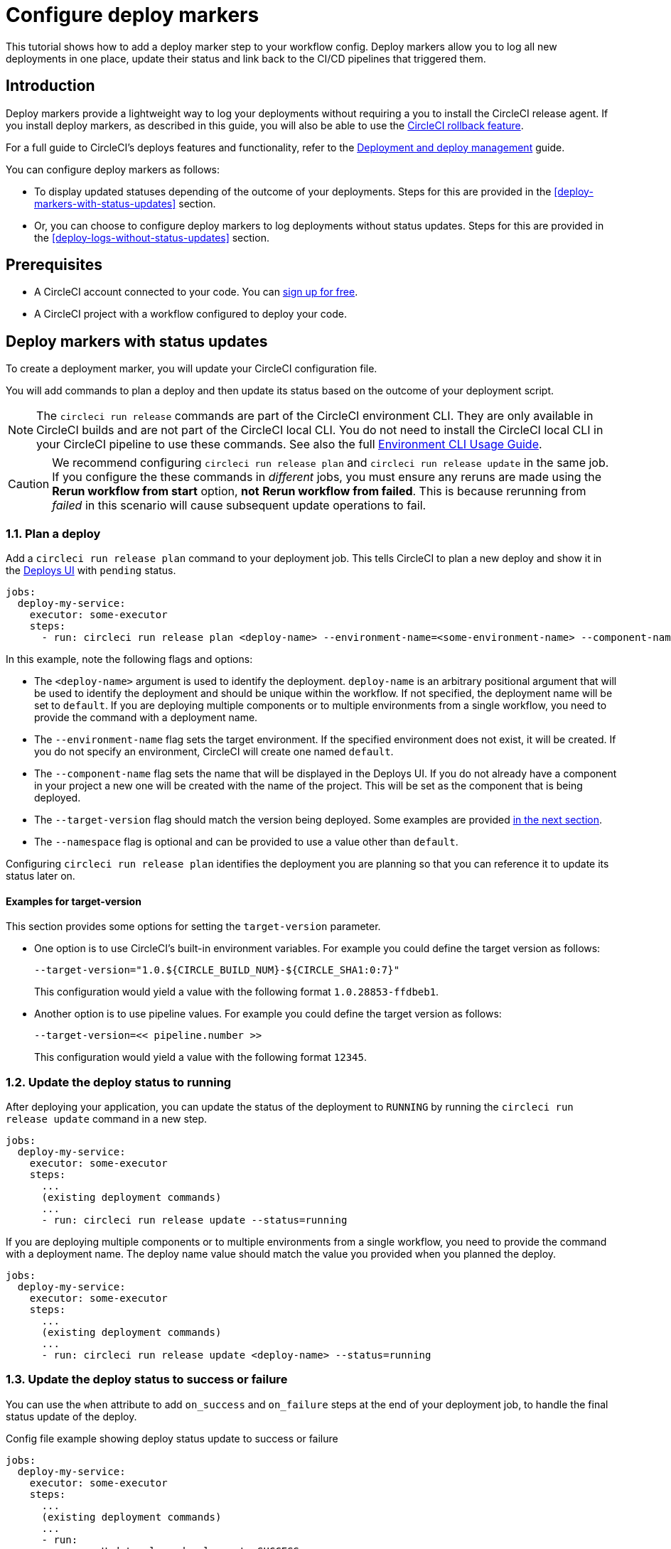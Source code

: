 = Configure deploy markers
:page-platform: Cloud
:page-description: Tutorial outlining how to configure deploy markers in your workflow.
:experimental:

This tutorial shows how to add a deploy marker step to your workflow config. Deploy markers allow you to log all new deployments in one place, update their status and link back to the CI/CD pipelines that triggered them.

== Introduction

Deploy markers provide a lightweight way to log your deployments without requiring a you to install the CircleCI release agent. If you install deploy markers, as described in this guide, you will also be able to use the xref:set-up-rollbacks.adoc[CircleCI rollback feature].

For a full guide to CircleCI's deploys features and functionality, refer to the xref:deployment-overview.adoc[Deployment and deploy management] guide.

You can configure deploy markers as follows:

* To display updated statuses depending of the outcome of your deployments. Steps for this are provided in the <<deploy-markers-with-status-updates>> section.
* Or, you can choose to configure deploy markers to log deployments without status updates. Steps for this are provided in the <<deploy-logs-without-status-updates>> section.

== Prerequisites

* A CircleCI account connected to your code. You can link:https://circleci.com/signup/[sign up for free].
* A CircleCI project with a workflow configured to deploy your code.

== Deploy markers with status updates

To create a deployment marker, you will update your CircleCI configuration file.

You will add commands to plan a deploy and then update its status based on the outcome of your deployment script.

NOTE: The `circleci run release` commands are part of the CircleCI environment CLI. They are only available in CircleCI builds and are not part of the CircleCI local CLI. You do not need to install the CircleCI local CLI in your CircleCI pipeline to use these commands. See also the full xref:toolkit:environment-cli-usage-guide.adoc[Environment CLI Usage Guide].

CAUTION: We recommend configuring `circleci run release plan` and `circleci run release update` in the same job. If you configure the these commands in _different_ jobs, you must ensure any reruns are made using the btn:[Rerun workflow from start] option, *not* btn:[Rerun workflow from failed]. This is because rerunning from _failed_ in this scenario will cause subsequent update operations to fail.

=== 1.1. Plan a deploy

Add a `circleci run release plan` command to your deployment job. This tells CircleCI to plan a new deploy and show it in the link:https://app.circleci.com/deploys[Deploys UI] with `pending` status.

[,yml]
----
jobs:
  deploy-my-service:
    executor: some-executor
    steps:
      - run: circleci run release plan <deploy-name> --environment-name=<some-environment-name> --component-name=<some-component-name> --target-version=<some-version-name> --namespace=<some-namespace>
----

In this example, note the following flags and options:

* The `<deploy-name>` argument is used to identify the deployment. `deploy-name` is an arbitrary positional argument that will be used to identify the deployment and should be unique within the workflow. If not specified, the deployment name will be set to `default`. If you are deploying multiple components or to multiple environments from a single workflow, you need to provide the command with a deployment name.
* The `--environment-name` flag sets the target environment. If the specified environment does not exist, it will be created. If you do not specify an environment, CircleCI will create one named `default`.
* The `--component-name` flag sets the name that will be displayed in the Deploys UI. If you do not already have a component in your project a new one will be created with the name of the project. This will be set as the component that is being deployed.
* The `--target-version` flag should match the version being deployed. Some examples are provided <<examples-for-target-version,in the next section>>.
* The `--namespace` flag is optional and can be provided to use a value other than `default`.

Configuring `circleci run release plan` identifies the deployment you are planning so that you can reference it to update its status later on.

==== Examples for target-version

This section provides some options for setting the `target-version` parameter.

* One option is to use CircleCI's built-in environment variables. For example you could define the target version as follows:
+
[,yml]
----
--target-version="1.0.${CIRCLE_BUILD_NUM}-${CIRCLE_SHA1:0:7}"
----
+
This configuration would yield a value with the following format `1.0.28853-ffdbeb1`.

* Another option is to use pipeline values. For example you could define the target version as follows:
+
[,yml]
----
--target-version=<< pipeline.number >>
----
+
This configuration would yield a value with the following format `12345`.

=== 1.2. Update the deploy status to running

After deploying your application, you can update the status of the deployment to `RUNNING` by running the `circleci run release update` command in a new step.

[,yml]
----
jobs:
  deploy-my-service:
    executor: some-executor
    steps:
      ...
      (existing deployment commands)
      ...
      - run: circleci run release update --status=running
----

If you are deploying multiple components or to multiple environments from a single workflow, you need to provide the command with a deployment name. The deploy name value should match the value you provided when you planned the deploy.

[,yml]
----
jobs:
  deploy-my-service:
    executor: some-executor
    steps:
      ...
      (existing deployment commands)
      ...
      - run: circleci run release update <deploy-name> --status=running
----

=== 1.3. Update the deploy status to success or failure
You can use the `when` attribute to add `on_success` and `on_failure` steps at the end of your deployment job, to handle the final status update of the deploy.

.Config file example showing deploy status update to success or failure
[,yml]
----
jobs:
  deploy-my-service:
    executor: some-executor
    steps:
      ...
      (existing deployment commands)
      ...
      - run:
          name: Update planned release to SUCCESS
          command: |
            circleci run release update \
              --status=SUCCESS
          when: on_success
      - run:
          name: Update planned release to FAILED
          command: |
            if [ -f failure_reason.env ]; then
              source failure_reason.env
            fi
            circleci run release update \
              --status=FAILED \
              --failure-reason="$FAILURE_REASON"
          when: on_fail
----

In this example, the status of the deploy is updated to `SUCCESS` or `FAILED` depending on the outcome of your job.

The `failure_reason.env` file can be created by a previous step in the job. This can be done, for example, in a step in which we are validating the status of the deployment. One way to do this is as follows:

.Create a file to store the failure reason
[,yml]
----
echo "FAILURE_REASON='Deployment was not found'" > failure_reason.env
----

CAUTION: Trying to update the status of the deploy after updating it to a terminal status such as `SUCCESS`, `FAILED` or `CANCELED` is not supported and will result in an error.

=== 1.4 Update the deploy status to canceled

If you want to update your deployment to `canceled` when the deploy job is canceled, you can do so by adding the following job to your configuration.

.Job configuration for updating the deploy status to canceled
[,yml]
----
jobs:
  deploy:
    ...
    (deploy job steps)
    ...
  cancel-deploy:
    executor: go
    steps:
      - run:
          name: Update planned release to CANCELED
          command: |
            circleci run release update \
              --status=CANCELED
----

Then you can add it to your workflow as shown below.

.Workflow configuration for updating the deploy status to canceled. The cancel-deploy job only runs when the deploy job is canceled
[,yml]
----
workflows:
  deploy-workflow:
    jobs:
      - deploy
      - cancel-deploy:
          requires:
            - deploy:
              - canceled
----

In this example, the `cancel-deploy` job will be run only when the `deploy` job is canceled, thus updating the deployment to the `canceled` status.

=== 1.5. Full config example

For reference, here is a full example of a CircleCI config that makes use of the deployment tracking feature.

[,yml]
----
version: 2.1

jobs:
  deploy:
    executor: go
    steps:
      - checkout
      - run:
          name: Plan deployment
          command: circleci run release plan --target-version=<some-version-name>
      - run:
          name: Perform deployment
          command: <your-deployment-logic>
      - run:
          name: Update planned deployment to running
          command: circleci run release update --status=running
      - run:
          name: Validate deployment
          command: <your-validation-logic>
      - run:
          name: Update planned deployment to SUCCESS
          command: |
            circleci run release update \
              --status=SUCCESS
          when: on_success
      - run:
          name: Update planned deployment to FAILED
          command: |
            if [ -f failure_reason.env ]; then
              source failure_reason.env
            fi
            circleci run release update \
              --status=FAILED \
              --failure-reason="$FAILURE_REASON"
          when: on_fail
  cancel-deploy:
    executor: go
    steps:
      - run:
          name: Update planned release to CANCELED
          command: |
            circleci run release update \
              --status=CANCELED
workflows:
  deploy-workflow:
    jobs:
      - deploy
      - cancel-deploy:
          requires:
            - deploy:
              - canceled
----

== Deploy logs without status updates

Sometimes you might not want your deployment marker to have any specific status, but still want it to be logged in the deploys UI.
In those cases you can use the `release log` command in place of `release plan` as shown in the example below.

[,yml]
----
jobs:
  deploy-my-service:
    executor: some-executor
    steps:
      ...
      (existing deployment commands)
      ...
      - run: circleci run release log --target-version=<some-version-name>
----

This command supports the same optional parameters as the `release plan` command, but does not require a `deploy-name`.
You can see the command with all optional parameters in the following example:

[,yml]
----
jobs:
  deploy-my-service:
    executor: some-executor
    steps:
      ...
      (existing deployment commands)
      ...
      - run: circleci run release log --environment-name=<some-environment-name> --component-name=<some-component-name> --target-version=<some-version-name>
----

** The `--environment-name` flag specifies the target environment. If the environment does not exist, it will be created.
** The `--component-name` flag sets the name that will be displayed in the CircleCI UI.
** The `--target-version` flag should match the name of the version being deployed. Some examples are provided <<examples-for-target-version,above>>.
** (Optional) You can provide the following parameter if required:
*** The `--namespace` flag can be provided to use a value other than `default`.

== Manage environments

In this guide we created an environment integration by supplying a name with the `--environment-name` flag. This was an optional step. If you did not specify an environment CircleCI will have created one for you with the name `default`.

You can also create an environment integration manually in the CircleCI web app.

=== Create an environment integration

. In the link:https://app.circleci.com[CircleCI web app], select your org from the org cards on your user homepage.
. Select **Deploys** in the sidebar.
. Select the **Environments** tab.
. Select btn:[Create Environment Integration].
. Enter a name for your environment, and a description if you would like.
. Use the dropdown menu to choose your environment integration type. Choose the "Custom" option to follow along with this guide,. If you are deploying to your Kubernetes cluster you can or if you want to use the CircleCI release agent, then choose "Kubernetes Cluster" and head over to the xref:set-up-circleci-deploys.adoc[Release agent setup] page.
. Select btn:[Save and Continue].

== Next steps

By following the steps in this guide, you have added a deploy marker to your CircleCI configuration.
You can now track the status of your deployments across your configured environments in the CircleCI deploys UI and in the project home page.
You can now:

* xref:set-up-rollbacks.adoc[Set up rollbacks].
